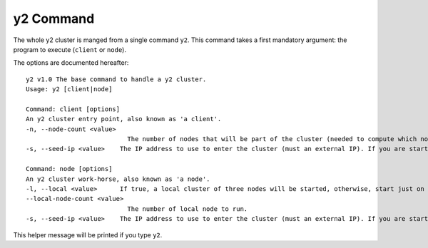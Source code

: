 
y2 Command
==========

The whole y2 cluster is manged from a single command ``y2``.
This command takes a first mandatory argument: the program to execute (``client`` or ``node``).

The options are documented hereafter::

   y2 v1.0 The base command to handle a y2 cluster.
   Usage: y2 [client|node]

   Command: client [options]
   An y2 cluster entry point, also known as 'a client'.
   -n, --node-count <value>
                              The number of nodes that will be part of the cluster (needed to compute which node will train on which data).
   -s, --seed-ip <value>    The IP address to use to enter the cluster (must an external IP). If you are starting the first node of th cluster, use the external IP of the node.

   Command: node [options]
   An y2 cluster work-horse, also known as 'a node'.
   -l, --local <value>      If true, a local cluster of three nodes will be started, otherwise, start just on node.
   --local-node-count <value>
                              The number of local node to run.
   -s, --seed-ip <value>    The IP address to use to enter the cluster (must an external IP). If you are starting the first node of th cluster, use the external IP of the node.

This helper message will be printed if you type ``y2``.